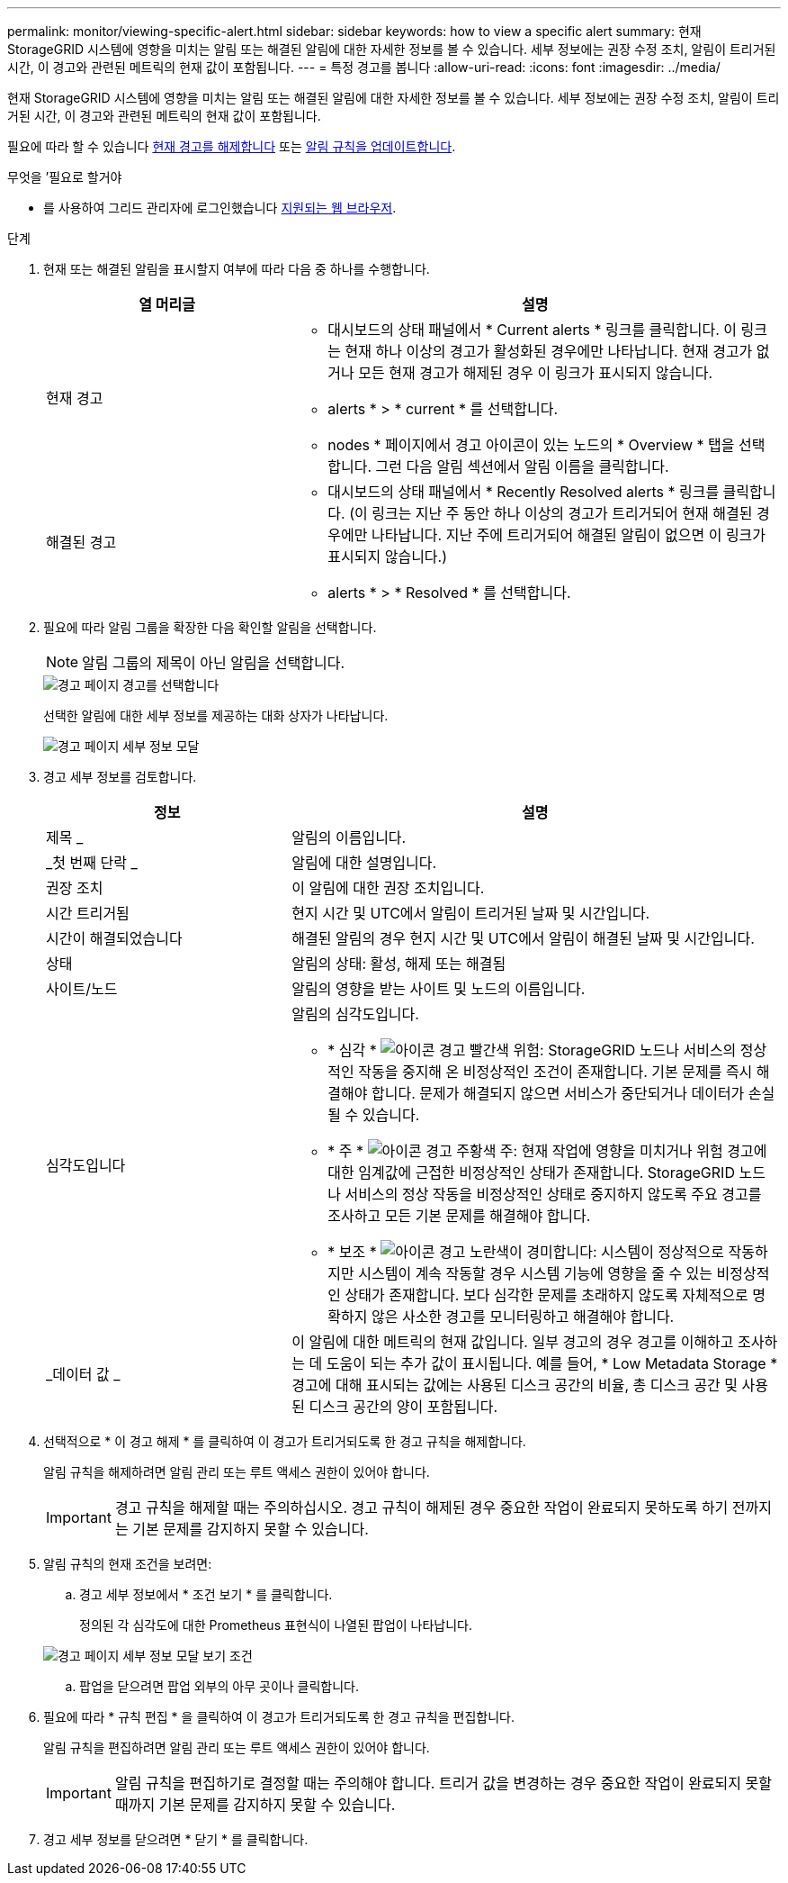 ---
permalink: monitor/viewing-specific-alert.html 
sidebar: sidebar 
keywords: how to view a specific alert 
summary: 현재 StorageGRID 시스템에 영향을 미치는 알림 또는 해결된 알림에 대한 자세한 정보를 볼 수 있습니다. 세부 정보에는 권장 수정 조치, 알림이 트리거된 시간, 이 경고와 관련된 메트릭의 현재 값이 포함됩니다. 
---
= 특정 경고를 봅니다
:allow-uri-read: 
:icons: font
:imagesdir: ../media/


[role="lead"]
현재 StorageGRID 시스템에 영향을 미치는 알림 또는 해결된 알림에 대한 자세한 정보를 볼 수 있습니다. 세부 정보에는 권장 수정 조치, 알림이 트리거된 시간, 이 경고와 관련된 메트릭의 현재 값이 포함됩니다.

필요에 따라 할 수 있습니다 xref:silencing-alert-notifications.adoc[현재 경고를 해제합니다] 또는 xref:editing-alert-rules.adoc[알림 규칙을 업데이트합니다].

.무엇을 &#8217;필요로 할거야
* 를 사용하여 그리드 관리자에 로그인했습니다 xref:../admin/web-browser-requirements.adoc[지원되는 웹 브라우저].


.단계
. 현재 또는 해결된 알림을 표시할지 여부에 따라 다음 중 하나를 수행합니다.
+
[cols="1a,2a"]
|===
| 열 머리글 | 설명 


 a| 
현재 경고
 a| 
** 대시보드의 상태 패널에서 * Current alerts * 링크를 클릭합니다. 이 링크는 현재 하나 이상의 경고가 활성화된 경우에만 나타납니다. 현재 경고가 없거나 모든 현재 경고가 해제된 경우 이 링크가 표시되지 않습니다.
** alerts * > * current * 를 선택합니다.
** nodes * 페이지에서 경고 아이콘이 있는 노드의 * Overview * 탭을 선택합니다. 그런 다음 알림 섹션에서 알림 이름을 클릭합니다.




 a| 
해결된 경고
 a| 
** 대시보드의 상태 패널에서 * Recently Resolved alerts * 링크를 클릭합니다. (이 링크는 지난 주 동안 하나 이상의 경고가 트리거되어 현재 해결된 경우에만 나타납니다. 지난 주에 트리거되어 해결된 알림이 없으면 이 링크가 표시되지 않습니다.)
** alerts * > * Resolved * 를 선택합니다.


|===
. 필요에 따라 알림 그룹을 확장한 다음 확인할 알림을 선택합니다.
+

NOTE: 알림 그룹의 제목이 아닌 알림을 선택합니다.

+
image::../media/alerts_page_select_alert.png[경고 페이지 경고를 선택합니다]

+
선택한 알림에 대한 세부 정보를 제공하는 대화 상자가 나타납니다.

+
image::../media/alerts_page_details_modal.png[경고 페이지 세부 정보 모달]

. 경고 세부 정보를 검토합니다.
+
[cols="1a,2a"]
|===
| 정보 | 설명 


 a| 
제목 _
 a| 
알림의 이름입니다.



 a| 
_첫 번째 단락 _
 a| 
알림에 대한 설명입니다.



 a| 
권장 조치
 a| 
이 알림에 대한 권장 조치입니다.



 a| 
시간 트리거됨
 a| 
현지 시간 및 UTC에서 알림이 트리거된 날짜 및 시간입니다.



 a| 
시간이 해결되었습니다
 a| 
해결된 알림의 경우 현지 시간 및 UTC에서 알림이 해결된 날짜 및 시간입니다.



 a| 
상태
 a| 
알림의 상태: 활성, 해제 또는 해결됨



 a| 
사이트/노드
 a| 
알림의 영향을 받는 사이트 및 노드의 이름입니다.



 a| 
심각도입니다
 a| 
알림의 심각도입니다.

** * 심각 * image:../media/icon_alert_red_critical.png["아이콘 경고 빨간색 위험"]: StorageGRID 노드나 서비스의 정상적인 작동을 중지해 온 비정상적인 조건이 존재합니다. 기본 문제를 즉시 해결해야 합니다. 문제가 해결되지 않으면 서비스가 중단되거나 데이터가 손실될 수 있습니다.
** * 주 * image:../media/icon_alert_orange_major.png["아이콘 경고 주황색 주"]: 현재 작업에 영향을 미치거나 위험 경고에 대한 임계값에 근접한 비정상적인 상태가 존재합니다. StorageGRID 노드나 서비스의 정상 작동을 비정상적인 상태로 중지하지 않도록 주요 경고를 조사하고 모든 기본 문제를 해결해야 합니다.
** * 보조 * image:../media/icon_alert_yellow_minor.png["아이콘 경고 노란색이 경미합니다"]: 시스템이 정상적으로 작동하지만 시스템이 계속 작동할 경우 시스템 기능에 영향을 줄 수 있는 비정상적인 상태가 존재합니다. 보다 심각한 문제를 초래하지 않도록 자체적으로 명확하지 않은 사소한 경고를 모니터링하고 해결해야 합니다.




 a| 
_데이터 값 _
 a| 
이 알림에 대한 메트릭의 현재 값입니다. 일부 경고의 경우 경고를 이해하고 조사하는 데 도움이 되는 추가 값이 표시됩니다. 예를 들어, * Low Metadata Storage * 경고에 대해 표시되는 값에는 사용된 디스크 공간의 비율, 총 디스크 공간 및 사용된 디스크 공간의 양이 포함됩니다.

|===
. 선택적으로 * 이 경고 해제 * 를 클릭하여 이 경고가 트리거되도록 한 경고 규칙을 해제합니다.
+
알림 규칙을 해제하려면 알림 관리 또는 루트 액세스 권한이 있어야 합니다.

+

IMPORTANT: 경고 규칙을 해제할 때는 주의하십시오. 경고 규칙이 해제된 경우 중요한 작업이 완료되지 못하도록 하기 전까지는 기본 문제를 감지하지 못할 수 있습니다.

. 알림 규칙의 현재 조건을 보려면:
+
.. 경고 세부 정보에서 * 조건 보기 * 를 클릭합니다.
+
정의된 각 심각도에 대한 Prometheus 표현식이 나열된 팝업이 나타납니다.

+
image::../media/alerts_page_details_modal_view_condition.png[경고 페이지 세부 정보 모달 보기 조건]

.. 팝업을 닫으려면 팝업 외부의 아무 곳이나 클릭합니다.


. 필요에 따라 * 규칙 편집 * 을 클릭하여 이 경고가 트리거되도록 한 경고 규칙을 편집합니다.
+
알림 규칙을 편집하려면 알림 관리 또는 루트 액세스 권한이 있어야 합니다.

+

IMPORTANT: 알림 규칙을 편집하기로 결정할 때는 주의해야 합니다. 트리거 값을 변경하는 경우 중요한 작업이 완료되지 못할 때까지 기본 문제를 감지하지 못할 수 있습니다.

. 경고 세부 정보를 닫으려면 * 닫기 * 를 클릭합니다.

